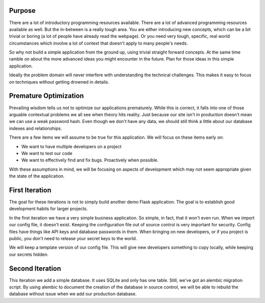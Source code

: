 Purpose
============

There are a lot of introductory programming resources available. There are a lot of advanced
programming resources available as well. But the in-between is a really tough area. You are
either introducing new concepts, which can be a bit trivial or boring (a lot of people have
already read the webpage). Or you need very tough, specific, real world circumstances which
involve a lot of context that doesn't apply to many people's needs.

So why not build a simple application from the ground up, using trivial straight forward
concepts. At the same time ramble on about the more advanced ideas you might encounter in
the future. Plan for those ideas in this simple application.

Ideally the problem domain will never interfere with understanding the technical challenges.
This makes it easy to focus on techniques without getting drowned in details.


Premature Optimization
======================

Prevailing wisdom tells us not to optimize our applications prematurely. While this is
correct, it falls into one of those arguable contextual problems we all see when theory
hits reality. Just because our site isn't in production doesn't mean we can use a weak
password hash. Even though we don't have any data, we should still think a little about
our database indexes and relationships.

There are a few items we will assume to be true for this application. We will focus on
these items early on:

* We want to have multiple developers on a project
* We want to test our code
* We want to effectively find and fix bugs. Proactively when possible.

With these assumptions in mind, we will be focusing on aspects of development which
may not seem appropriate given the state of the application.


First Iteration
===============

The goal for these iterations is not to simply build another demo Flask application.
The goal is to establish good development habits for larger projects.

In the first iteration we have a very simple business application. So simple, in fact,
that it won't even run. When we import our config file, it doesn't exist. Keeping
the configuration file out of source control is very important for security. Config
files have things like API keys and database passwords in them. When bringing on new
developers, or if you project is public, you don't need to release your secret keys to
the world.

We will keep a template version of our config file. This will give new developers something
to copy locally, while keeping our secrets hidden.


Second Iteration
================

This iteration we add a simple database. It uses SQLite and only has one table. Still, we've
got an alembic migration script. By using alembic to document the creation of the database
in source control, we will be able to rebuild the database without issue when we add our
production database.